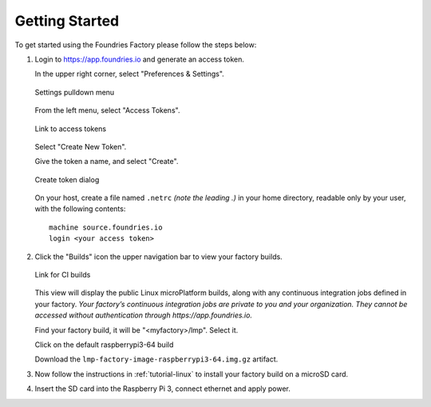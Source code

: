.. _ref-getting-started:

Getting Started
===============

To get started using the Foundries Factory please follow the steps below:

#. Login to https://app.foundries.io and generate an access token.

   In the upper right corner, select "Preferences & Settings".

   .. figure:: /_static/settings-pulldown.png
      :alt: Settings pulldown menu
      :align: center
      :width: 3in

      Settings pulldown menu

   From the left menu, select "Access Tokens".

   .. figure:: /_static/access-tokens-link.png
      :alt: Access tokens link
      :align: center
      :width: 3in

      Link to access tokens

   Select "Create New Token".

   Give the token a name, and select "Create".

   .. figure:: /_static/create-token-dialog.png
      :alt: Create token dialog
      :align: center
      :width: 3in

      Create token dialog

   On your host, create a file named ``.netrc`` *(note the leading .)* in
   your home directory, readable only by your user, with the following contents::

     machine source.foundries.io
     login <your access token>

#. Click the "Builds" icon the upper navigation bar to view your factory builds.

   .. figure:: /_static/builds-link.png
      :alt: Builds icon
      :align: center
      :width: 3in

      Link for CI builds

   This view will display the public Linux microPlatform builds, along with
   any continuous integration jobs defined in your factory.
   *Your factory’s continuous integration jobs are private to you and your
   organization. They cannot be accessed without authentication through
   https://app.foundries.io.*

   Find your factory build, it will be "<myfactory>/lmp". Select it.

   Click on the default raspberrypi3-64 build

   Download the ``lmp-factory-image-raspberrypi3-64.img.gz`` artifact.

#. Now follow the instructions in :ref:`tutorial-linux` to install your
   factory build on a microSD card.

#. Insert the SD card into the Raspberry Pi 3, connect ethernet and apply power.
